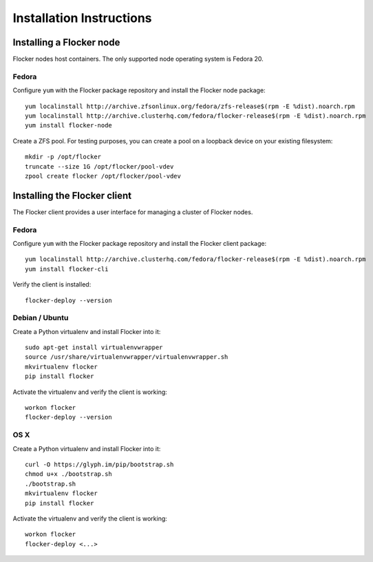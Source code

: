 Installation Instructions
=========================

Installing a Flocker node
-------------------------

Flocker nodes host containers.
The only supported node operating system is Fedora 20.

Fedora
^^^^^^

Configure ``yum`` with the Flocker package repository and install the Flocker node package::

   yum localinstall http://archive.zfsonlinux.org/fedora/zfs-release$(rpm -E %dist).noarch.rpm
   yum localinstall http://archive.clusterhq.com/fedora/flocker-release$(rpm -E %dist).noarch.rpm
   yum install flocker-node

Create a ZFS pool.
For testing purposes, you can create a pool on a loopback device on your existing filesystem::

   mkdir -p /opt/flocker
   truncate --size 1G /opt/flocker/pool-vdev
   zpool create flocker /opt/flocker/pool-vdev

Installing the Flocker client
-----------------------------

The Flocker client provides a user interface for managing a cluster of Flocker nodes.

Fedora
^^^^^^

Configure ``yum`` with the Flocker package repository and install the Flocker client package::

   yum localinstall http://archive.clusterhq.com/fedora/flocker-release$(rpm -E %dist).noarch.rpm
   yum install flocker-cli

Verify the client is installed::

   flocker-deploy --version


Debian / Ubuntu
^^^^^^^^^^^^^^^

Create a Python virtualenv and install Flocker into it::

   sudo apt-get install virtualenvwrapper
   source /usr/share/virtualenvwrapper/virtualenvwrapper.sh
   mkvirtualenv flocker
   pip install flocker

Activate the virtualenv and verify the client is working::

   workon flocker
   flocker-deploy --version


OS X
^^^^

Create a Python virtualenv and install Flocker into it::

   curl -O https://glyph.im/pip/bootstrap.sh
   chmod u+x ./bootstrap.sh
   ./bootstrap.sh
   mkvirtualenv flocker
   pip install flocker

Activate the virtualenv and verify the client is working::

   workon flocker
   flocker-deploy <...>
